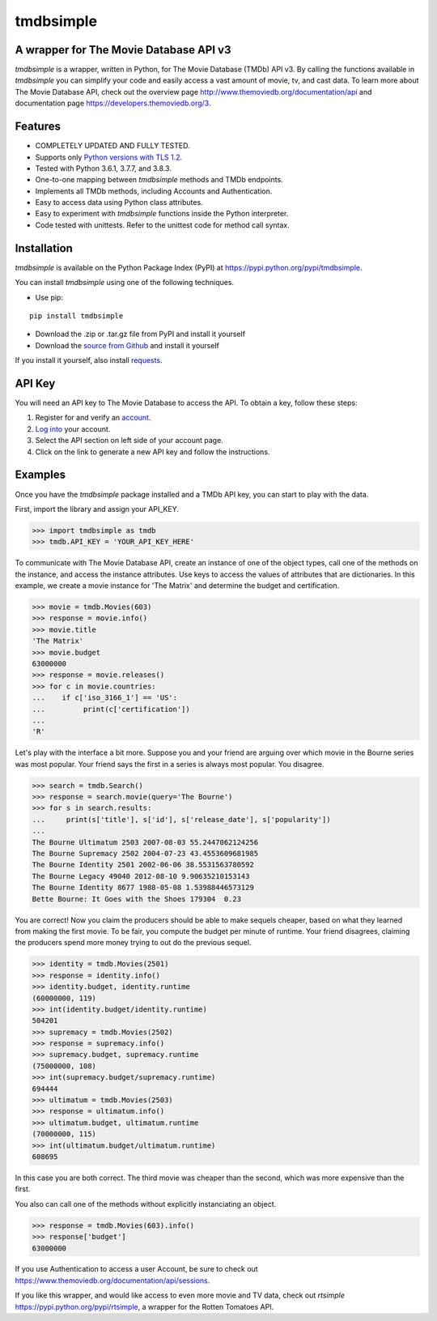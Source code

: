 tmdbsimple
==========

A wrapper for The Movie Database API v3
---------------------------------------

*tmdbsimple* is a wrapper, written in Python, for The Movie Database (TMDb) API v3.  By calling the functions available in *tmdbsimple* you can simplify your code and easily access a vast amount of movie, tv, and cast data.  To learn more about The Movie Database API, check out the overview page http://www.themoviedb.org/documentation/api and documentation page https://developers.themoviedb.org/3.

Features
--------

- COMPLETELY UPDATED AND FULLY TESTED.
- Supports only `Python versions with TLS 1.2`_.
- Tested with Python 3.6.1, 3.7.7, and 3.8.3.
- One-to-one mapping between *tmdbsimple* methods and TMDb endpoints.
- Implements all TMDb methods, including Accounts and Authentication.
- Easy to access data using Python class attributes.
- Easy to experiment with *tmdbsimple* functions inside the Python interpreter.
- Code tested with unittests.  Refer to the unittest code for method call syntax.

.. _Python versions with TLS 1.2: http://pyfound.blogspot.com/2017/01/time-to-upgrade-your-python-tls-v12.html

Installation
------------

*tmdbsimple* is available on the Python Package Index (PyPI) at https://pypi.python.org/pypi/tmdbsimple.

You can install *tmdbsimple* using one of the following techniques.

- Use pip:

::

    pip install tmdbsimple

- Download the .zip or .tar.gz file from PyPI and install it yourself
- Download the `source from Github`_ and install it yourself

If you install it yourself, also install requests_.

.. _source from Github: http://github.com/celiao/tmdbsimple
.. _requests: http://www.python-requests.org/en/latest

API Key
-------
You will need an API key to The Movie Database to access the API.  To obtain a key, follow these steps:

1) Register for and verify an account_.
2) `Log into`_ your account.
3) Select the API section on left side of your account page.
4) Click on the link to generate a new API key and follow the instructions.

.. _account: https://www.themoviedb.org/account/signup
.. _Log into: https://www.themoviedb.org/login

Examples
--------
Once you have the *tmdbsimple* package installed and a TMDb API key, you can start to play with the data.

First, import the library and assign your API_KEY.

.. code-block:: python

    >>> import tmdbsimple as tmdb
    >>> tmdb.API_KEY = 'YOUR_API_KEY_HERE'

To communicate with The Movie Database API, create an instance of one of the object types, call one of the methods on the instance, and access the instance attributes.  Use keys to access the values of attributes that are dictionaries.  In this example, we create a movie instance for 'The Matrix' and determine the budget and certification.

.. code-block:: python

    >>> movie = tmdb.Movies(603)
    >>> response = movie.info()
    >>> movie.title
    'The Matrix'
    >>> movie.budget
    63000000
    >>> response = movie.releases()
    >>> for c in movie.countries:
    ...    if c['iso_3166_1'] == 'US':
    ...         print(c['certification'])
    ...
    'R'

Let's play with the interface a bit more.  Suppose you and your friend are arguing over which movie in the Bourne series was most popular.  Your friend says the first in a series is always most popular.  You disagree.

.. code-block:: python

    >>> search = tmdb.Search()
    >>> response = search.movie(query='The Bourne')
    >>> for s in search.results:
    ...     print(s['title'], s['id'], s['release_date'], s['popularity'])
    ...
    The Bourne Ultimatum 2503 2007-08-03 55.2447062124256
    The Bourne Supremacy 2502 2004-07-23 43.4553609681985
    The Bourne Identity 2501 2002-06-06 38.5531563780592
    The Bourne Legacy 49040 2012-08-10 9.90635210153143
    The Bourne Identity 8677 1988-05-08 1.53988446573129
    Bette Bourne: It Goes with the Shoes 179304  0.23

You are correct!  Now you claim the producers should be able to make sequels cheaper, based on what they learned from making the first movie.  To be fair, you compute the budget per minute of runtime.  Your friend disagrees, claiming the producers spend more money trying to out do the previous sequel.

.. code-block:: python

    >>> identity = tmdb.Movies(2501)
    >>> response = identity.info()
    >>> identity.budget, identity.runtime
    (60000000, 119)
    >>> int(identity.budget/identity.runtime)
    504201
    >>> supremacy = tmdb.Movies(2502)
    >>> response = supremacy.info()
    >>> supremacy.budget, supremacy.runtime
    (75000000, 108)
    >>> int(supremacy.budget/supremacy.runtime)
    694444
    >>> ultimatum = tmdb.Movies(2503)
    >>> response = ultimatum.info()
    >>> ultimatum.budget, ultimatum.runtime
    (70000000, 115)
    >>> int(ultimatum.budget/ultimatum.runtime)
    608695

In this case you are both correct.  The third movie was cheaper than the second, which was more expensive than the first.

You also can call one of the methods without explicitly instanciating an object.

.. code-block:: python

    >>> response = tmdb.Movies(603).info()
    >>> response['budget']
    63000000

If you use Authentication to access a user Account, be sure to check out
https://www.themoviedb.org/documentation/api/sessions.

If you like this wrapper, and would like access to even more movie and TV data, check out *rtsimple* https://pypi.python.org/pypi/rtsimple, a wrapper for the Rotten Tomatoes API.
